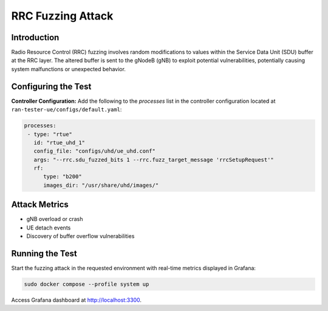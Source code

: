 RRC Fuzzing Attack
==================

Introduction
------------

Radio Resource Control (RRC) fuzzing involves random modifications to values within the Service Data Unit (SDU) buffer at the RRC layer. The altered buffer is sent to the gNodeB (gNB) to exploit potential vulnerabilities, potentially causing system malfunctions or unexpected behavior.

Configuring the Test
--------------------

**Controller Configuration:**
Add the following to the `processes` list in the controller configuration located at ``ran-tester-ue/configs/default.yaml``:

.. code-block:: yaml

   processes:
    - type: "rtue"
      id: "rtue_uhd_1"
      config_file: "configs/uhd/ue_uhd.conf"
      args: "--rrc.sdu_fuzzed_bits 1 --rrc.fuzz_target_message 'rrcSetupRequest'"
      rf:
         type: "b200"
         images_dir: "/usr/share/uhd/images/"


Attack Metrics
--------------

- gNB overload or crash
- UE detach events
- Discovery of buffer overflow vulnerabilities


Running the Test
----------------

Start the fuzzing attack in the requested environment with real-time metrics displayed in Grafana:

.. code-block:: bash

   sudo docker compose --profile system up

Access Grafana dashboard at `http://localhost:3300 <http://localhost:3300>`_.
